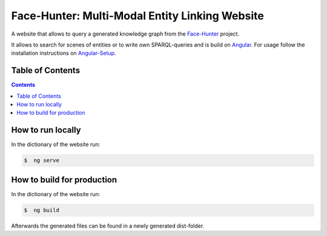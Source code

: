 Face-Hunter: Multi-Modal Entity Linking Website
-----------------------------------------

A website that allows to query a generated knowledge graph from the `Face-Hunter <https://github.com/face-hunters/face-hunter/>`__
project.

It allows to search for scenes of entities or to write own SPARQL-queries and is build on `Angular <https://angular.io/>`__.
For usage follow the installation instructions on `Angular-Setup <https://angular.io/guide/setup-local/>`__.

Table of Contents
#################

.. contents::

How to run locally
##############

In the dictionary of the website run:

.. code-block::

    $  ng serve

How to build for production
##############

In the dictionary of the website run:

.. code-block::

    $  ng build

Afterwards the generated files can be found in a newly generated dist-folder.
